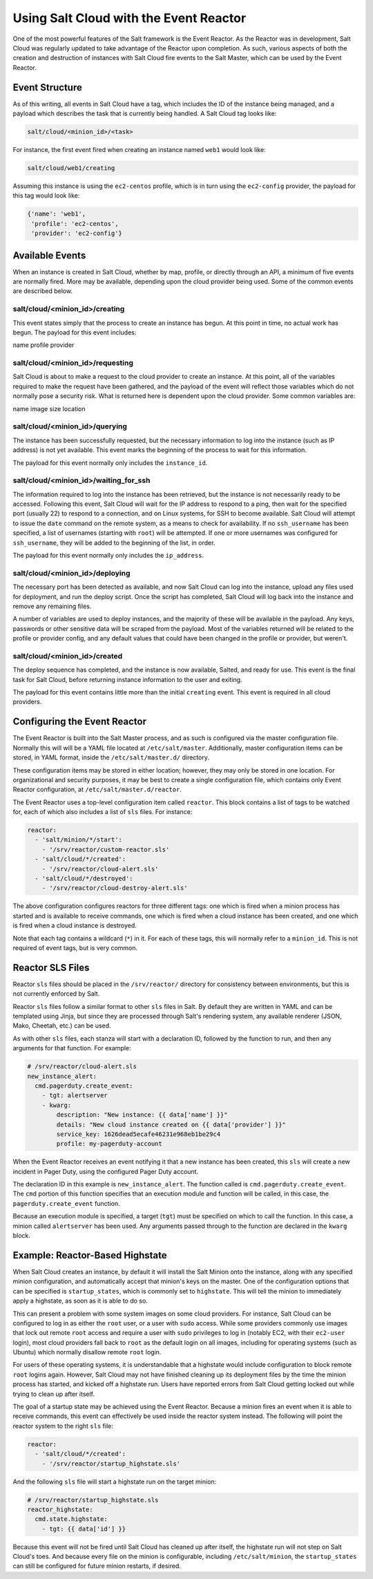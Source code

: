 =======================================
Using Salt Cloud with the Event Reactor
=======================================

One of the most powerful features of the Salt framework is the Event Reactor.
As the Reactor was in development, Salt Cloud was regularly updated to take
advantage of the Reactor upon completion. As such, various aspects of both the
creation and destruction of instances with Salt Cloud fire events to the Salt
Master, which can be used by the Event Reactor.


Event Structure
===============

As of this writing, all events in Salt Cloud have a tag, which includes the ID
of the instance being managed, and a payload which describes the task that is
currently being handled. A Salt Cloud tag looks like:

.. code-block:: yaml

    salt/cloud/<minion_id>/<task>

For instance, the first event fired when creating an instance named ``web1``
would look like:

.. code-block:: yaml

    salt/cloud/web1/creating

Assuming this instance is using the ``ec2-centos`` profile, which is in turn
using the ``ec2-config`` provider, the payload for this tag would look like:

.. code-block:: python

    {'name': 'web1',
     'profile': 'ec2-centos',
     'provider': 'ec2-config'}


Available Events
================

When an instance is created in Salt Cloud, whether by map, profile, or directly
through an API, a minimum of five events are normally fired. More may be
available, depending upon the cloud provider being used. Some of the common
events are described below.

salt/cloud/<minion_id>/creating
-------------------------------

This event states simply that the process to create an instance has begun. At
this point in time, no actual work has begun. The payload for this event
includes:

name
profile
provider

salt/cloud/<minion_id>/requesting
---------------------------------

Salt Cloud is about to make a request to the cloud provider to create an
instance. At this point, all of the variables required to make the request have
been gathered, and the payload of the event will reflect those variables which
do not normally pose a security risk. What is returned here is dependent upon
the cloud provider. Some common variables are:

name
image
size
location

salt/cloud/<minion_id>/querying
-------------------------------

The instance has been successfully requested, but the necessary information to
log into the instance (such as IP address) is not yet available. This event
marks the beginning of the process to wait for this information.

The payload for this event normally only includes the ``instance_id``.

salt/cloud/<minion_id>/waiting_for_ssh
--------------------------------------

The information required to log into the instance has been retrieved, but the
instance is not necessarily ready to be accessed. Following this event, Salt
Cloud will wait for the IP address to respond to a ping, then wait for the
specified port (usually 22) to respond to a connection, and on Linux systems,
for SSH to become available. Salt Cloud will attempt to issue the ``date``
command on the remote system, as a means to check for availability. If no
``ssh_username`` has been specified, a list of usernames (starting with
``root``) will be attempted. If one or more usernames was configured for
``ssh_username``, they will be added to the beginning of the list, in order.

The payload for this event normally only includes the ``ip_address``.

salt/cloud/<minion_id>/deploying
--------------------------------

The necessary port has been detected as available, and now Salt Cloud can log
into the instance, upload any files used for deployment, and run the deploy
script. Once the script has completed, Salt Cloud will log back into the
instance and remove any remaining files.

A number of variables are used to deploy instances, and the majority of these
will be available in the payload. Any keys, passwords or other sensitive data
will be scraped from the payload. Most of the variables returned will be
related to the profile or provider config, and any default values that could
have been changed in the profile or provider, but weren't.

salt/cloud/<minion_id>/created
-------------------------------

The deploy sequence has completed, and the instance is now available, Salted,
and ready for use. This event is the final task for Salt Cloud, before returning
instance information to the user and exiting.

The payload for this event contains little more than the initial ``creating``
event. This event is required in all cloud providers.


Configuring the Event Reactor
=============================

The Event Reactor is built into the Salt Master process, and as such is
configured via the master configuration file. Normally this will will be a YAML
file located at ``/etc/salt/master``. Additionally, master configuration items
can be stored, in YAML format, inside the ``/etc/salt/master.d/`` directory.

These configuration items may be stored in either location; however, they may
only be stored in one location. For organizational and security purposes, it
may be best to create a single configuration file, which contains only Event
Reactor configuration, at ``/etc/salt/master.d/reactor``.

The Event Reactor uses a top-level configuration item called ``reactor``. This
block contains a list of tags to be watched for, each of which also includes a
list of ``sls`` files. For instance:

.. code-block:: yaml

    reactor:
      - 'salt/minion/*/start':
        - '/srv/reactor/custom-reactor.sls'
      - 'salt/cloud/*/created':
        - '/srv/reactor/cloud-alert.sls'
      - 'salt/cloud/*/destroyed':
        - '/srv/reactor/cloud-destroy-alert.sls'

The above configuration configures reactors for three different tags: one which
is fired when a minion process has started and is available to receive commands,
one which is fired when a cloud instance has been created, and one which is
fired when a cloud instance is destroyed.

Note that each tag contains a wildcard (``*``) in it. For each of these tags,
this will normally refer to a ``minion_id``. This is not required of event tags,
but is very common.
 
Reactor SLS Files
=================

Reactor ``sls`` files should be placed in the ``/srv/reactor/`` directory for
consistency between environments, but this is not currently enforced by Salt.

Reactor ``sls`` files follow a similar format to other ``sls`` files in
Salt. By default they are written in YAML and can be templated using Jinja, but
since they are processed through Salt's rendering system, any available
renderer (JSON, Mako, Cheetah, etc.) can be used.

As with other ``sls`` files, each stanza will start with a declaration ID,
followed by the function to run, and then any arguments for that function. For
example:

.. code-block:: yaml

    # /srv/reactor/cloud-alert.sls 
    new_instance_alert:
      cmd.pagerduty.create_event:
        - tgt: alertserver
        - kwarg:
            description: "New instance: {{ data['name'] }}"
            details: "New cloud instance created on {{ data['provider'] }}"
            service_key: 1626dead5ecafe46231e968eb1be29c4
            profile: my-pagerduty-account

When the Event Reactor receives an event notifying it that a new instance has
been created, this ``sls`` will create a new incident in Pager Duty, using the
configured Pager Duty account.

The declaration ID in this example is ``new_instance_alert``. The function
called is ``cmd.pagerduty.create_event``. The ``cmd`` portion of this function
specifies that an execution module and function will be called, in this case,
the ``pagerduty.create_event`` function.

Because an execution module is specified, a target (``tgt``) must be specified
on which to call the function. In this case, a minion called ``alertserver``
has been used. Any arguments passed through to the function are declared in the
``kwarg`` block.

Example: Reactor-Based Highstate
================================

When Salt Cloud creates an instance, by default it will install the Salt Minion
onto the instance, along with any specified minion configuration, and
automatically accept that minion's keys on the master. One of the configuration
options that can be specified is ``startup_states``, which is commonly set to
``highstate``. This will tell the minion to immediately apply a highstate, as
soon as it is able to do so.

This can present a problem with some system images on some cloud providers. For
instance, Salt Cloud can be configured to log in as either the ``root`` user, or
a user with ``sudo`` access. While some providers commonly use images that
lock out remote ``root`` access and require a user with ``sudo`` privileges to
log in (notably EC2, with their ``ec2-user`` login), most cloud providers fall
back to ``root`` as the default login on all images, including for operating
systems (such as Ubuntu) which normally disallow remote ``root`` login.

For users of these operating systems, it is understandable that a highstate
would include configuration to block remote ``root`` logins again. However,
Salt Cloud may not have finished cleaning up its deployment files by the time
the minion process has started, and kicked off a highstate run. Users have
reported errors from Salt Cloud getting locked out while trying to clean up
after itself.

The goal of a startup state may be achieved using the Event Reactor. Because a
minion fires an event when it is able to receive commands, this event can
effectively be used inside the reactor system instead. The following will point
the reactor system to the right ``sls`` file:

.. code-block:: yaml

    reactor:
      - 'salt/cloud/*/created':
        - '/srv/reactor/startup_highstate.sls'

And the following ``sls`` file will start a highstate run on the target minion:

.. code-block:: yaml

    # /srv/reactor/startup_highstate.sls 
    reactor_highstate:
      cmd.state.highstate:
        - tgt: {{ data['id'] }}

Because this event will not be fired until Salt Cloud has cleaned up after
itself, the highstate run will not step on Salt Cloud's toes. And because every
file on the minion is configurable, including ``/etc/salt/minion``, the
``startup_states`` can still be configured for future minion restarts, if
desired.
